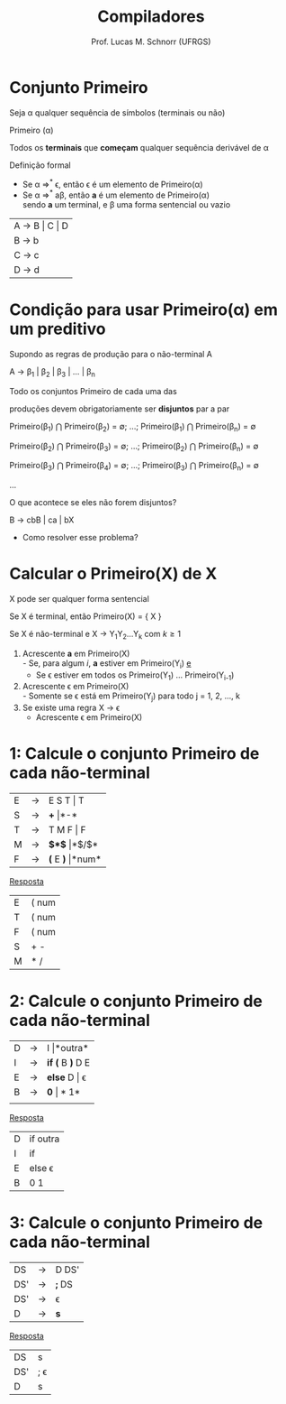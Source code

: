 # -*- coding: utf-8 -*-
# -*- mode: org -*-
#+startup: beamer overview indent
#+LANGUAGE: pt-br
#+TAGS: noexport(n)
#+EXPORT_EXCLUDE_TAGS: noexport
#+EXPORT_SELECT_TAGS: export

#+Title: Compiladores
#+Author: Prof. Lucas M. Schnorr (UFRGS)
#+Date: \copyleft

#+LaTeX_CLASS: beamer
#+LaTeX_CLASS_OPTIONS: [xcolor=dvipsnames, aspectratio=169, presentation]
#+OPTIONS: title:nil H:1 num:t toc:nil \n:nil @:t ::t |:t ^:t -:t f:t *:t <:t
#+LATEX_HEADER: \input{../org-babel.tex}

#+latex: \newcommand{\mytitle}{Conjunto Primeiro}
#+latex: \mytitleslide

* Conjunto Primeiro
#+BEGIN_CENTER
Seja \alpha qualquer sequência de símbolos (terminais ou não)

Primeiro (\alpha)

Todos os *terminais* que *começam* qualquer sequência derivável de \alpha
#+END_CENTER

#+Latex: \vfill\pause

Definição formal
- Se \alpha \Rightarrow^* \epsilon, então \epsilon é um elemento de Primeiro(\alpha)
- Se \alpha \Rightarrow^* a\beta, então *a* é um elemento de Primeiro(\alpha) \\
  sendo *a* um terminal, e \beta uma forma sentencial ou vazio

#+Latex: \vfill\pause

| A \rightarrow B \vert C \vert D |
| B \rightarrow b         |
| C \rightarrow c         |
| D \rightarrow d         |

* Condição para usar Primeiro(\alpha) em um preditivo
Supondo as regras de produção para o não-terminal A

A $\rightarrow$ \beta_1 | \beta_2 | \beta_3 | ... | \beta_n

Todo os conjuntos Primeiro de cada uma das

produções devem obrigatoriamente ser *disjuntos* par a par

Primeiro(\beta_1) $\bigcap$ Primeiro(\beta_2) = \emptyset; ...; Primeiro(\beta_1) $\bigcap$ Primeiro(\beta_n) = \emptyset

Primeiro(\beta_2) $\bigcap$ Primeiro(\beta_3) = \emptyset; ...; Primeiro(\beta_2) $\bigcap$ Primeiro(\beta_n) = \emptyset

Primeiro(\beta_3) $\bigcap$ Primeiro(\beta_4) = \emptyset; ...; Primeiro(\beta_3) $\bigcap$ Primeiro(\beta_n) = \emptyset

...

#+Latex: \vfill\pause

O que acontece se eles não forem disjuntos?
#+BEGIN_CENTER
B \rightarrow cbB | ca | bX
#+END_CENTER
+ Como resolver esse problema?

* Calcular o *Primeiro(X)* de X

#+BEGIN_CENTER
X pode ser qualquer forma sentencial
#+END_CENTER


#+Latex: \vfill\pause

Se X é terminal, então Primeiro(X) = { X }

#+Latex: \vfill\pause

Se X é não-terminal e X \rightarrow Y_{1}Y_{2}...Y_{k} com $k \geq 1$
1. Acrescente *a* em Primeiro(X) \\
   - Se, para algum $i$, *a* estiver em Primeiro(Y_i) _e_
   - Se \epsilon estiver em todos os Primeiro(Y_1) ... Primeiro(Y_{i-1})
2. Acrescente \epsilon em Primeiro(X) \\
   - Somente se \epsilon está em Primeiro(Y_j) para todo j = 1, 2, ..., k
3. Se existe uma regra X \rightarrow \epsilon
   - Acrescente \epsilon em Primeiro(X)

* 1: Calcule o conjunto Primeiro de cada não-terminal
| E | \rightarrow | E S T \vert T   |
| S | \rightarrow | *+* \vert *-*       |
| T | \rightarrow | T M F \vert F   |
| M | \rightarrow | *$*$* \vert *$/$* |
| F | \rightarrow | *(* E *)* \vert *num* |

#+Latex: \vfill\pause

#+BEGIN_CENTER
_Resposta_
#+END_CENTER

| E | ( num |
| T | ( num |
| F | ( num |
| S | + -   |
| M | * /   |

* 2: Calcule o conjunto Primeiro de cada não-terminal

| D | \rightarrow | I \vert *outra*    |
| I | \rightarrow | *if (* B *)* D E |
| E | \rightarrow | *else* D \vert \epsilon   |
| B | \rightarrow | *0* \vert *1*        |
|   |   |              |

#+Latex: \vfill\pause

#+BEGIN_CENTER
_Resposta_
#+END_CENTER

| D | if outra |
| I | if       |
| E | else \epsilon   |
| B | 0 1      |

* 3: Calcule o conjunto Primeiro de cada não-terminal

| DS  | \rightarrow | D DS' |
| DS' | \rightarrow | *;* DS  |
| DS' | \rightarrow | \epsilon     |
| D   | \rightarrow | *s*     |

#+Latex: \vfill\pause

#+BEGIN_CENTER
_Resposta_
#+END_CENTER

| DS  | s   |
| DS' | ; \epsilon |
| D   | s   |

